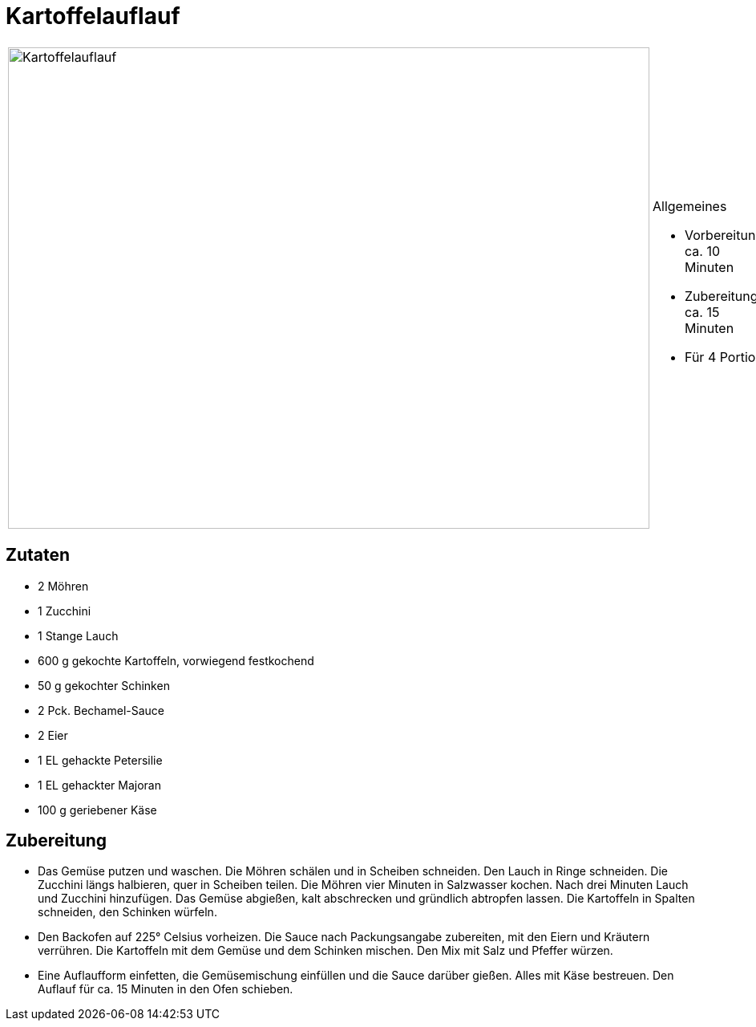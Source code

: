 = Kartoffelauflauf

[cols="1,1", frame="none", grid="none"]
|===
a|image::Kartoffelauflauf.jpg[Kartoffelauflauf,width=800,height=600,pdfwidth=80%,align="center"]
a|.Allgemeines
* Vorbereitung: ca. 10 Minuten
* Zubereitung: ca. 15 Minuten
* Für 4 Portion
|===

== Zutaten

* 2 Möhren
* 1 Zucchini
* 1 Stange Lauch
* 600 g gekochte Kartoffeln, vorwiegend festkochend
* 50 g gekochter Schinken
* 2 Pck. Bechamel-Sauce
* 2 Eier
* 1 EL gehackte Petersilie
* 1 EL gehackter Majoran
* 100 g geriebener Käse

== Zubereitung

- Das Gemüse putzen und waschen. Die Möhren schälen und in Scheiben
schneiden. Den Lauch in Ringe schneiden. Die Zucchini längs halbieren,
quer in Scheiben teilen. Die Möhren vier Minuten in Salzwasser kochen.
Nach drei Minuten Lauch und Zucchini hinzufügen. Das Gemüse abgießen,
kalt abschrecken und gründlich abtropfen lassen. Die Kartoffeln in
Spalten schneiden, den Schinken würfeln.
- Den Backofen auf 225° Celsius vorheizen. Die Sauce nach Packungsangabe
zubereiten, mit den Eiern und Kräutern verrühren. Die Kartoffeln mit dem
Gemüse und dem Schinken mischen. Den Mix mit Salz und Pfeffer würzen.
- Eine Auflaufform einfetten, die Gemüsemischung einfüllen und die Sauce
darüber gießen. Alles mit Käse bestreuen. Den Auflauf für ca. 15 Minuten
in den Ofen schieben.